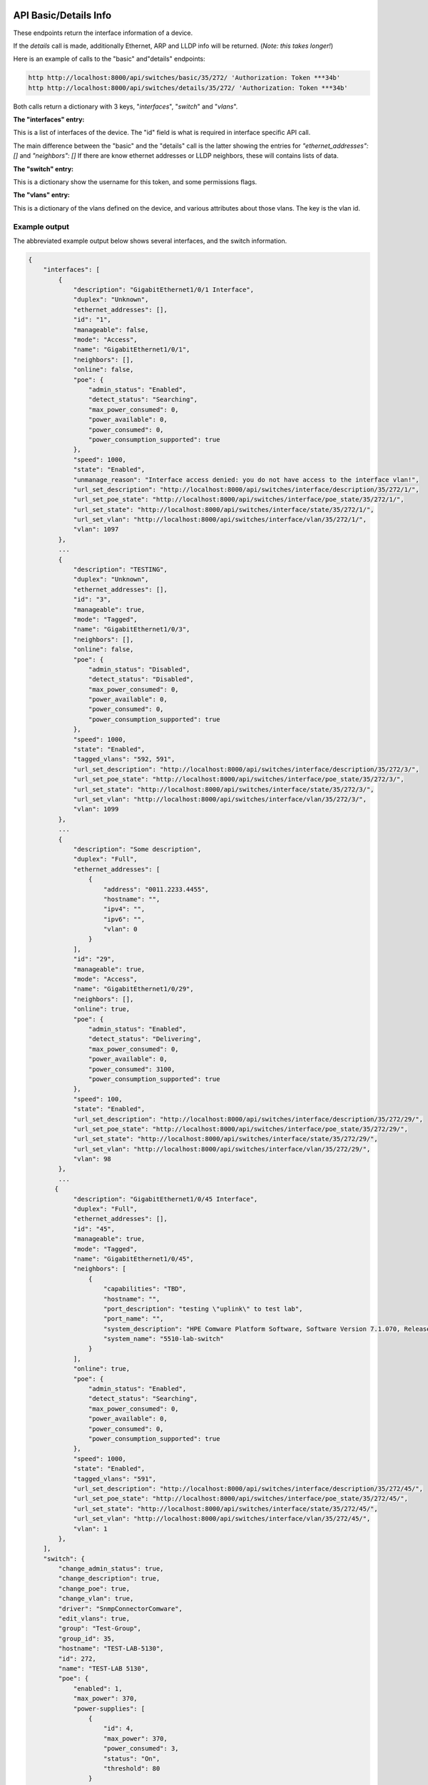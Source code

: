 .. image:: ../_static/openl2m_logo.png

======================
API Basic/Details Info
======================

These endpoints return the interface information of a device.

If the *details* call is made, additionally Ethernet, ARP and LLDP info will be returned.
(*Note: this takes longer!*)

Here is an example of calls to the "basic" and"details" endpoints:

.. code-block:: python

    http http://localhost:8000/api/switches/basic/35/272/ 'Authorization: Token ***34b'
    http http://localhost:8000/api/switches/details/35/272/ 'Authorization: Token ***34b'


Both calls return a dictionary with 3 keys, "*interfaces*", "*switch*" and "*vlans*".

**The "interfaces" entry:**

This is a list of interfaces of the device. The "id" field is what is required in interface specific API call.

The main difference between the "basic" and the "details" call is the latter showing the entries for *"ethernet_addresses": []* and *"neighbors": []*
If there are know ethernet addresses or LLDP neighbors, these will contains lists of data.

**The "switch" entry:**

This is a dictionary show the username for this token, and some permissions flags.

**The "vlans" entry:**

This is a dictionary of the vlans defined on the device, and various attributes about those vlans. The key is the vlan id.


Example output
--------------

The abbreviated example output below shows several interfaces, and the switch information.

.. code-block:: python

    {
        "interfaces": [
            {
                "description": "GigabitEthernet1/0/1 Interface",
                "duplex": "Unknown",
                "ethernet_addresses": [],
                "id": "1",
                "manageable": false,
                "mode": "Access",
                "name": "GigabitEthernet1/0/1",
                "neighbors": [],
                "online": false,
                "poe": {
                    "admin_status": "Enabled",
                    "detect_status": "Searching",
                    "max_power_consumed": 0,
                    "power_available": 0,
                    "power_consumed": 0,
                    "power_consumption_supported": true
                },
                "speed": 1000,
                "state": "Enabled",
                "unmanage_reason": "Interface access denied: you do not have access to the interface vlan!",
                "url_set_description": "http://localhost:8000/api/switches/interface/description/35/272/1/",
                "url_set_poe_state": "http://localhost:8000/api/switches/interface/poe_state/35/272/1/",
                "url_set_state": "http://localhost:8000/api/switches/interface/state/35/272/1/",
                "url_set_vlan": "http://localhost:8000/api/switches/interface/vlan/35/272/1/",
                "vlan": 1097
            },
            ...
            {
                "description": "TESTING",
                "duplex": "Unknown",
                "ethernet_addresses": [],
                "id": "3",
                "manageable": true,
                "mode": "Tagged",
                "name": "GigabitEthernet1/0/3",
                "neighbors": [],
                "online": false,
                "poe": {
                    "admin_status": "Disabled",
                    "detect_status": "Disabled",
                    "max_power_consumed": 0,
                    "power_available": 0,
                    "power_consumed": 0,
                    "power_consumption_supported": true
                },
                "speed": 1000,
                "state": "Enabled",
                "tagged_vlans": "592, 591",
                "url_set_description": "http://localhost:8000/api/switches/interface/description/35/272/3/",
                "url_set_poe_state": "http://localhost:8000/api/switches/interface/poe_state/35/272/3/",
                "url_set_state": "http://localhost:8000/api/switches/interface/state/35/272/3/",
                "url_set_vlan": "http://localhost:8000/api/switches/interface/vlan/35/272/3/",
                "vlan": 1099
            },
            ...
            {
                "description": "Some description",
                "duplex": "Full",
                "ethernet_addresses": [
                    {
                        "address": "0011.2233.4455",
                        "hostname": "",
                        "ipv4": "",
                        "ipv6": "",
                        "vlan": 0
                    }
                ],
                "id": "29",
                "manageable": true,
                "mode": "Access",
                "name": "GigabitEthernet1/0/29",
                "neighbors": [],
                "online": true,
                "poe": {
                    "admin_status": "Enabled",
                    "detect_status": "Delivering",
                    "max_power_consumed": 0,
                    "power_available": 0,
                    "power_consumed": 3100,
                    "power_consumption_supported": true
                },
                "speed": 100,
                "state": "Enabled",
                "url_set_description": "http://localhost:8000/api/switches/interface/description/35/272/29/",
                "url_set_poe_state": "http://localhost:8000/api/switches/interface/poe_state/35/272/29/",
                "url_set_state": "http://localhost:8000/api/switches/interface/state/35/272/29/",
                "url_set_vlan": "http://localhost:8000/api/switches/interface/vlan/35/272/29/",
                "vlan": 98
            },
            ...
           {
                "description": "GigabitEthernet1/0/45 Interface",
                "duplex": "Full",
                "ethernet_addresses": [],
                "id": "45",
                "manageable": true,
                "mode": "Tagged",
                "name": "GigabitEthernet1/0/45",
                "neighbors": [
                    {
                        "capabilities": "TBD",
                        "hostname": "",
                        "port_description": "testing \"uplink\" to test lab",
                        "port_name": "",
                        "system_description": "HPE Comware Platform Software, Software Version 7.1.070, Release 3506P11\r\nHPE 5510 48G PoE+ 4SFP+ HI 1-slot Switch JH148A\r\nCopyright (c) 2010-2021 Hewlett Packard Enterprise Development LP",
                        "system_name": "5510-lab-switch"
                    }
                ],
                "online": true,
                "poe": {
                    "admin_status": "Enabled",
                    "detect_status": "Searching",
                    "max_power_consumed": 0,
                    "power_available": 0,
                    "power_consumed": 0,
                    "power_consumption_supported": true
                },
                "speed": 1000,
                "state": "Enabled",
                "tagged_vlans": "591",
                "url_set_description": "http://localhost:8000/api/switches/interface/description/35/272/45/",
                "url_set_poe_state": "http://localhost:8000/api/switches/interface/poe_state/35/272/45/",
                "url_set_state": "http://localhost:8000/api/switches/interface/state/35/272/45/",
                "url_set_vlan": "http://localhost:8000/api/switches/interface/vlan/35/272/45/",
                "vlan": 1
            },
        ],
        "switch": {
            "change_admin_status": true,
            "change_description": true,
            "change_poe": true,
            "change_vlan": true,
            "driver": "SnmpConnectorComware",
            "edit_vlans": true,
            "group": "Test-Group",
            "group_id": 35,
            "hostname": "TEST-LAB-5130",
            "id": 272,
            "name": "TEST-LAB 5130",
            "poe": {
                "enabled": 1,
                "max_power": 370,
                "power-supplies": [
                    {
                        "id": 4,
                        "max_power": 370,
                        "power_consumed": 3,
                        "status": "On",
                        "threshold": 80
                    }
                ],
                "power_consumed": 3
            },
            "primary_ipv4": "192.168.100.100",
            "read_only": false,
            "save_config": true,
            "url_add_vlan": [
                "http://localhost:8000/api/switches/vlan/add/35/272/"
            ],
            "url_save_config": [
                "http://localhost:8000/api/switches/save/35/272/"
            ],
            "vendor": "HPE (Comware)",
        },
        "vlans": [
            {
                "access": false,
                "id": 1,
                "igmp_snooping": false,
                "name": "VLAN 0001",
                "state": "Enabled",
                "status": "Permanent"
            },
            {
                "access": true,
                "id": 61,
                "igmp_snooping": true,
                "name": "test",
                "state": "Enabled",
                "status": "Permanent"
            },
            {
                "access": true,
                "id": 98,
                "igmp_snooping": true,
                "name": "VLAN 0098",
                "state": "Enabled",
                "status": "Permanent"
            },
            ...
        ]
        }
    }
